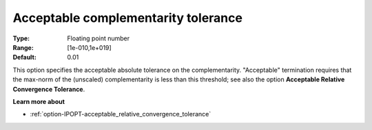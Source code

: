 

.. _option-IPOPT-acceptable_complementarity_tolerance:


Acceptable complementarity tolerance
====================================



:Type:	Floating point number	
:Range:	[1e-010,1e+019]	
:Default:	0.01	



This option specifies the acceptable absolute tolerance on the complementarity. "Acceptable" termination requires that the max-norm of the (unscaled) complementarity is less than this threshold; see also the option **Acceptable Relative Convergence Tolerance**.



**Learn more about** 

*	:ref:`option-IPOPT-acceptable_relative_convergence_tolerance` 

